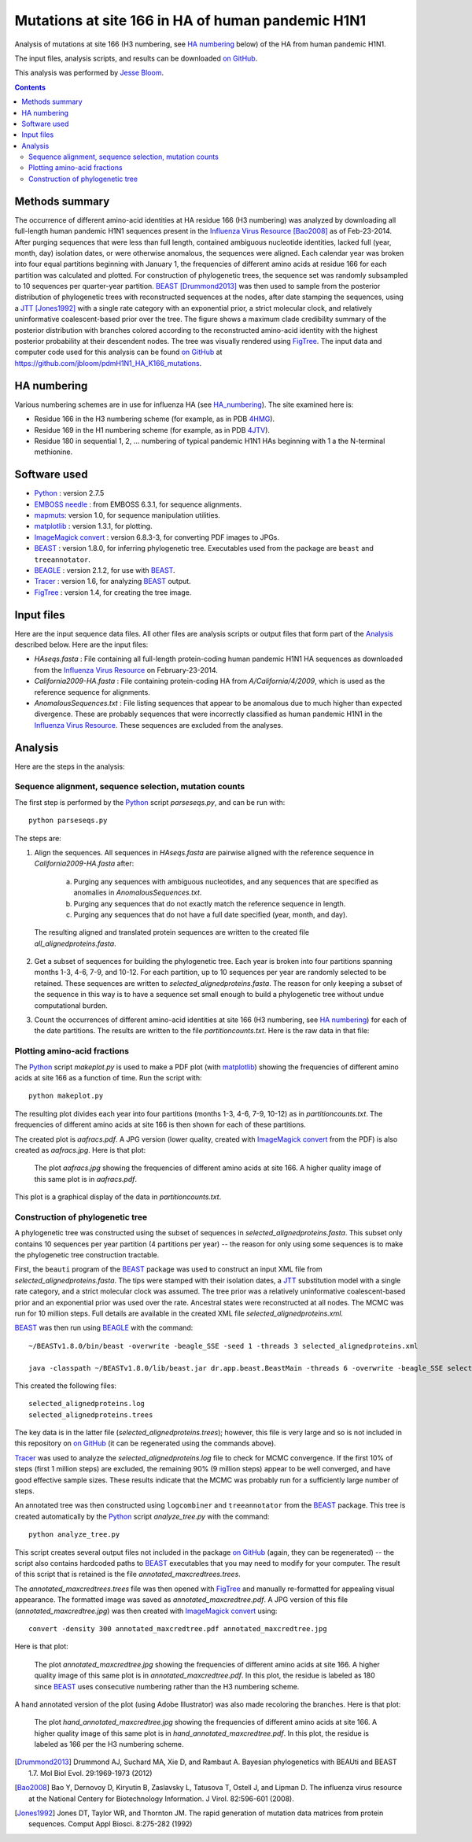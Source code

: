 ----------------------------------------------------------
Mutations at site 166 in HA of human pandemic H1N1
----------------------------------------------------------

Analysis of mutations at site 166 (H3 numbering, see `HA numbering`_ below) of the HA from human pandemic H1N1. 

The input files, analysis scripts, and results can be downloaded `on GitHub`_.

This analysis was performed by `Jesse Bloom`_.

.. contents:: Contents
   :depth: 2

Methods summary
----------------
The occurrence of different amino-acid identities at HA residue 166 (H3 numbering) was analyzed by downloading all full-length human pandemic H1N1 sequences present in the `Influenza Virus Resource`_ [Bao2008]_ as of Feb-23-2014. After purging sequences that were less than full length, contained ambiguous nucleotide identities, lacked full (year, month, day) isolation dates, or were otherwise anomalous, the sequences were aligned. Each calendar year was broken into four equal partitions beginning with January 1, the frequencies of different amino acids at residue 166 for each partition was calculated and plotted. For construction of phylogenetic trees, the sequence set was randomly subsampled to 10 sequences per quarter-year partition. 
`BEAST`_ [Drummond2013]_ was then used to sample from the posterior distribution of phylogenetic trees with reconstructed sequences at the nodes, after date stamping the sequences, using a `JTT`_ [Jones1992]_ with a single rate category with an exponential prior, a strict molecular clock, and relatively uninformative coalescent-based prior over the tree. The figure shows a maximum clade credibility summary of the posterior distribution with branches colored according to the reconstructed amino-acid identity with the highest posterior probability at their descendent nodes. The tree was visually rendered using `FigTree`_. The input data and computer code used for this analysis can be found `on GitHub`_ at https://github.com/jbloom/pdmH1N1_HA_K166_mutations.

HA numbering
-------------
Various numbering schemes are in use for influenza HA (see `HA_numbering`_). The site examined here is:

* Residue 166 in the H3 numbering scheme (for example, as in PDB `4HMG`_).

* Residue 169 in the H1 numbering scheme (for example, as in PDB `4JTV`_).

* Residue 180 in sequential 1, 2, ... numbering of typical pandemic H1N1 HAs beginning with 1 a the N-terminal methionine.

Software used
---------------
* `Python`_ : version 2.7.5

* `EMBOSS needle`_ : from EMBOSS 6.3.1, for sequence alignments.

* `mapmuts`_: version 1.0, for sequence manipulation utilities.

* `matplotlib`_ : version 1.3.1, for plotting.

* `ImageMagick convert`_ : version 6.8.3-3, for converting PDF images to JPGs.

* `BEAST`_ : version 1.8.0, for inferring phylogenetic tree. Executables used from the package are ``beast`` and ``treeannotator``.

* `BEAGLE`_ : version 2.1.2, for use with `BEAST`_.

* `Tracer`_ : version 1.6, for analyzing `BEAST`_ output.

* `FigTree`_ : version 1.4, for creating the tree image.

Input files
-------------
Here are the input sequence data files. All other files are analysis scripts or output files that form part of the `Analysis`_ described below. Here are the input files:

* *HAseqs.fasta* : File containing all full-length protein-coding human pandemic H1N1 HA sequences as downloaded from the `Influenza Virus Resource`_ on February-23-2014.

* *California2009-HA.fasta* : File containing protein-coding HA from *A/California/4/2009*, which is used as the reference sequence for alignments.

* *AnomalousSequences.txt* : File listing sequences that appear to be anomalous due to much higher than expected divergence. These are probably sequences that were incorrectly classified as human pandemic H1N1 in the `Influenza Virus Resource`_. These sequences are excluded from the analyses.

Analysis
-----------
Here are the steps in the analysis:

Sequence alignment, sequence selection, mutation counts
~~~~~~~~~~~~~~~~~~~~~~~~~~~~~~~~~~~~~~~~~~~~~~~~~~~~~~~~~
The first step is performed by the `Python`_ script *parseseqs.py*, and can be run with::

    python parseseqs.py

The steps are:

1) Align the sequences. All sequences in *HAseqs.fasta* are pairwise aligned with the reference sequence in *California2009-HA.fasta* after:

    a) Purging any sequences with ambiguous nucleotides, and any sequences that are specified as anomalies in *AnomalousSequences.txt*.

    b) Purging any sequences that do not exactly match the reference sequence in length.

    c) Purging any sequences that do not have a full date specified (year, month, and day).

  The resulting aligned and translated protein sequences are written to the created file *all_alignedproteins.fasta*.

2) Get a subset of sequences for building the phylogenetic tree. Each year is broken into four partitions spanning months 1-3, 4-6, 7-9, and 10-12. For each partition, up to 10 sequences per year are randomly selected to be retained. These sequences are written to *selected_alignedproteins.fasta*. The reason for only keeping a subset of the sequence in this way is to have a sequence set small enough to build a phylogenetic tree without undue computational burden.

3) Count the occurrences of different amino-acid identities at site 166 (H3 numbering, see `HA numbering`_) for each of the date partitions. The results are written to the file *partitioncounts.txt*. Here is the raw data in that file:

    .. include:: partitioncounts.txt
       :literal:

Plotting amino-acid fractions
~~~~~~~~~~~~~~~~~~~~~~~~~~~~~~~
The `Python`_ script *makeplot.py* is used to make a PDF plot (with `matplotlib`_) showing the frequencies of different amino acids at site 166 as a function of time. Run the script with::

    python makeplot.py

The resulting plot divides each year into four partitions (months 1-3, 4-6, 7-9, 10-12) as in *partitioncounts.txt*. The frequencies of different amino acids at site 166 is then shown for each of these partitions.

The created plot is *aafracs.pdf*. A JPG version (lower quality, created with `ImageMagick convert`_ from the PDF) is also created as *aafracs.jpg*. Here is that plot:

  .. figure:: aafracs.jpg
     :alt: aafracs.jpg
     :width: 40%
     :align: center

     The plot *aafracs.jpg* showing the frequencies of different amino acids at site 166. A higher quality image of this same plot is in *aafracs.pdf*.

This plot is a graphical display of the data in *partitioncounts.txt*.


Construction of phylogenetic tree
~~~~~~~~~~~~~~~~~~~~~~~~~~~~~~~~~~
A phylogenetic tree was constructed using the subset of sequences in *selected_alignedproteins.fasta*. This subset only contains 10 sequences per year partition (4 partitions per year) -- the reason for only using some sequences is to make the phylogenetic tree construction tractable.

First, the ``beauti`` program of the `BEAST`_ package was used to construct an input XML file from *selected_alignedproteins.fasta*. The tips were stamped with their isolation dates, a `JTT`_ substitution model with a single rate category, and a strict molecular clock was assumed. The tree prior was a relatively uninformative coalescent-based prior and an exponential prior was used over the rate. Ancestral states were reconstructed at all nodes. The MCMC was run for 10 million steps. Full details are available in the created XML file *selected_alignedproteins.xml*.

`BEAST`_ was then run using `BEAGLE`_ with the command::

    ~/BEASTv1.8.0/bin/beast -overwrite -beagle_SSE -seed 1 -threads 3 selected_alignedproteins.xml

    java -classpath ~/BEASTv1.8.0/lib/beast.jar dr.app.beast.BeastMain -threads 6 -overwrite -beagle_SSE selected_alignedproteins.xml

This created the following files::

    selected_alignedproteins.log
    selected_alignedproteins.trees

The key data is in the latter file (*selected_alignedproteins.trees*); however, this file is very large and so is not included in this repository on `on GitHub`_ (it can be regenerated using the commands above).

`Tracer`_ was used to analyze the *selected_alignedproteins.log* file to check for MCMC convergence. If the first 10% of steps (first 1 million steps) are excluded, the remaining 90% (9 million steps) appear to be well converged, and have good effective sample sizes. These results indicate that the MCMC was probably run for a sufficiently large number of steps.

An annotated tree was then constructed using ``logcombiner`` and ``treeannotator`` from the `BEAST`_ package. This tree is created automatically by the `Python`_ script *analyze_tree.py* with the command::

    python analyze_tree.py

This script creates several output files not included in the package `on GitHub`_ (again, they can be regenerated) -- the script also contains hardcoded paths to `BEAST`_ executables that you may need to modify for your computer. The result of this script that is retained is the file *annotated_maxcredtrees.trees*.

The *annotated_maxcredtrees.trees* file was then opened with `FigTree`_ and manually re-formatted for appealing visual appearance. The formatted image was saved as *annotated_maxcredtree.pdf*. A JPG version of this file (*annotated_maxcredtree.jpg*) was then created with `ImageMagick convert`_ using::

    convert -density 300 annotated_maxcredtree.pdf annotated_maxcredtree.jpg

Here is that plot:

  .. figure:: annotated_maxcredtree.jpg
     :alt: annotated_maxcredtree.jpg
     :width: 80%
     :align: center

     The plot *annotated_maxcredtree.jpg* showing the frequencies of different amino acids at site 166. A higher quality image of this same plot is in *annotated_maxcredtree.pdf*. In this plot, the residue is labeled as 180 since `BEAST`_ uses consecutive numbering rather than the H3 numbering scheme.

A hand annotated version of the plot (using Adobe Illustrator) was also made recoloring the branches. Here is that plot:

  .. figure:: hand_annotated_maxcredtree.jpg
     :alt: hand_annotated_maxcredtree.jpg
     :width: 80%
     :align: center

     The plot *hand_annotated_maxcredtree.jpg* showing the frequencies of different amino acids at site 166. A higher quality image of this same plot is in *hand_annotated_maxcredtree.pdf*. In this plot, the residue is labeled as 166 per the H3 numbering scheme.

.. _`Influenza Virus Resource`: https://www.ncbi.nlm.nih.gov/genomes/FLU/FLU.html
.. _`Jesse Bloom`: http://research.fhcrc.org/bloom/en.html
.. _`Python`: http://www.python.org/
.. _`EMBOSS needle`: http://emboss.sourceforge.net/apps/release/6.6/emboss/apps/needle.html
.. _`HA_numbering`: https://github.com/jbloom/HA_numbering
.. _`4HMG`: http://www.rcsb.org/pdb/explore.do?structureId=4HMG
.. _`4JTV`: http://www.rcsb.org/pdb/explore.do?structureId=4JTV
.. _`mapmuts`: http://jbloom.github.io/mapmuts/
.. _`on GitHub`: https://github.com/jbloom/pdmH1N1_HA_K166_mutations
.. _`matplotlib`: http://matplotlib.org/
.. _`ImageMagick convert`: http://www.imagemagick.org/script/index.php
.. _`BEAST`: http://beast.bio.ed.ac.uk/Main_Page
.. _`JTT`: http://www.ncbi.nlm.nih.gov/pubmed/1633570
.. _`BEAGLE`: http://beast.bio.ed.ac.uk/BEAGLE
.. _`Tracer`: http://beast.bio.ed.ac.uk/Tracer
.. _`FigTree`: http://tree.bio.ed.ac.uk/software/figtree/
.. [Drummond2013] Drummond AJ, Suchard MA, Xie D, and Rambaut A. Bayesian phylogenetics with BEAUti and BEAST 1.7. Mol Biol Evol. 29:1969-1973 (2012)
.. [Bao2008] Bao Y, Dernovoy D, Kiryutin B, Zaslavsky L, Tatusova T, Ostell J, and Lipman D. The influenza virus resource at the National Centery for Biotechnology Information. J Virol. 82:596-601 (2008).
.. [Jones1992] Jones DT, Taylor WR, and Thornton JM. The rapid generation of mutation data matrices from protein sequences. Comput Appl Biosci. 8:275-282 (1992)
